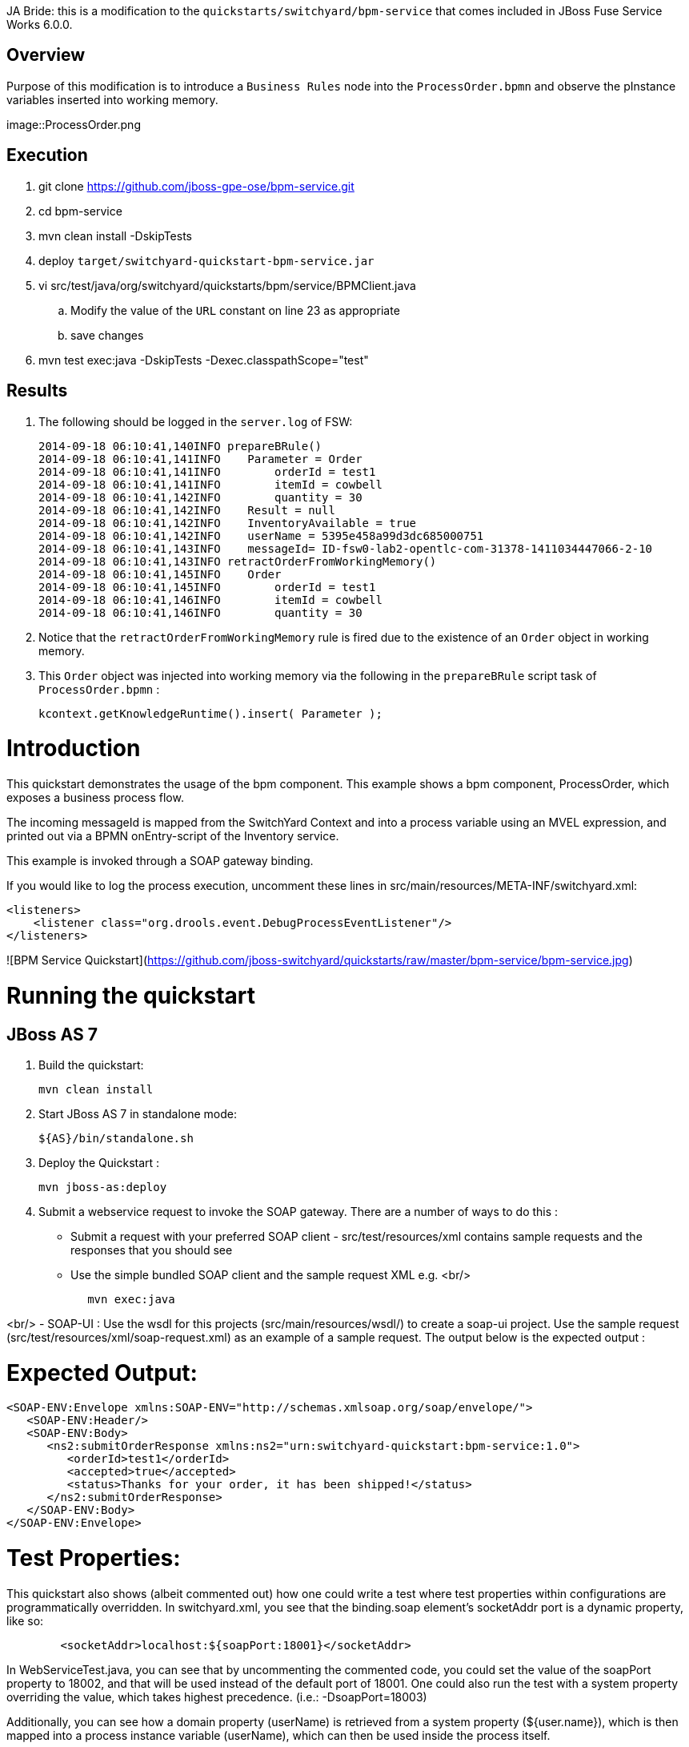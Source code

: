 JA Bride:  this is a modification to the `quickstarts/switchyard/bpm-service` that comes included in JBoss Fuse Service Works 6.0.0.

== Overview
Purpose of this modification is to introduce a `Business Rules` node into the `ProcessOrder.bpmn` and observe the pInstance variables inserted into working memory.

image::ProcessOrder.png

== Execution

. git clone https://github.com/jboss-gpe-ose/bpm-service.git
. cd bpm-service
. mvn clean install -DskipTests
. deploy `target/switchyard-quickstart-bpm-service.jar`
. vi src/test/java/org/switchyard/quickstarts/bpm/service/BPMClient.java
.. Modify the value of the `URL` constant on line 23 as appropriate
.. save changes
. mvn test exec:java -DskipTests -Dexec.classpathScope="test"

== Results

. The following should be logged in the `server.log` of FSW:
+
-----
2014-09-18 06:10:41,140INFO prepareBRule()    
2014-09-18 06:10:41,141INFO    Parameter = Order
2014-09-18 06:10:41,141INFO        orderId = test1
2014-09-18 06:10:41,141INFO        itemId = cowbell
2014-09-18 06:10:41,142INFO        quantity = 30
2014-09-18 06:10:41,142INFO    Result = null
2014-09-18 06:10:41,142INFO    InventoryAvailable = true
2014-09-18 06:10:41,142INFO    userName = 5395e458a99d3dc685000751
2014-09-18 06:10:41,143INFO    messageId= ID-fsw0-lab2-opentlc-com-31378-1411034447066-2-10
2014-09-18 06:10:41,143INFO retractOrderFromWorkingMemory()    
2014-09-18 06:10:41,145INFO    Order
2014-09-18 06:10:41,145INFO        orderId = test1
2014-09-18 06:10:41,146INFO        itemId = cowbell
2014-09-18 06:10:41,146INFO        quantity = 30
-----

. Notice that the `retractOrderFromWorkingMemory` rule is fired due to the existence of an `Order` object in working memory.
. This `Order` object was injected into working memory via the following in the `prepareBRule` script task of `ProcessOrder.bpmn` :
+
-----
kcontext.getKnowledgeRuntime().insert( Parameter );
-----




Introduction
============
This quickstart demonstrates the usage of the bpm component.
This example shows a bpm component, ProcessOrder, which exposes a business process flow.

The incoming messageId is mapped from the SwitchYard Context and into a process variable
using an MVEL expression, and printed out via a BPMN onEntry-script of the Inventory service.

This example is invoked through a SOAP gateway binding.

If you would like to log the process execution, uncomment these lines in
src/main/resources/META-INF/switchyard.xml:
```
<listeners>
    <listener class="org.drools.event.DebugProcessEventListener"/>
</listeners>
```

![BPM Service Quickstart](https://github.com/jboss-switchyard/quickstarts/raw/master/bpm-service/bpm-service.jpg)


Running the quickstart
======================

JBoss AS 7
----------
1. Build the quickstart:

        mvn clean install

2. Start JBoss AS 7 in standalone mode:

        ${AS}/bin/standalone.sh

3. Deploy the Quickstart : 

        mvn jboss-as:deploy

4. Submit a webservice request to invoke the SOAP gateway.  There are a number of ways to do this :
    - Submit a request with your preferred SOAP client - src/test/resources/xml contains sample 
      requests and the responses that you should see
    - Use the simple bundled SOAP client and the sample request XML e.g.
<br/>
```
            mvn exec:java
```
<br/>
    - SOAP-UI : Use the wsdl for this projects (src/main/resources/wsdl/) to create a soap-ui 
      project.  Use the sample request (src/test/resources/xml/soap-request.xml) as an example 
      of a sample request.  The output below is the expected output :


Expected Output:
================

```
<SOAP-ENV:Envelope xmlns:SOAP-ENV="http://schemas.xmlsoap.org/soap/envelope/">
   <SOAP-ENV:Header/>
   <SOAP-ENV:Body>
      <ns2:submitOrderResponse xmlns:ns2="urn:switchyard-quickstart:bpm-service:1.0">
         <orderId>test1</orderId>
         <accepted>true</accepted>
         <status>Thanks for your order, it has been shipped!</status>
      </ns2:submitOrderResponse>
   </SOAP-ENV:Body>
</SOAP-ENV:Envelope>
```

Test Properties:
================
This quickstart also shows (albeit commented out) how one could write a test where test properties within configurations are programmatically overridden.  In switchyard.xml, you see that the binding.soap element's socketAddr port is a dynamic property, like so:
```
        <socketAddr>localhost:${soapPort:18001}</socketAddr>
```
In WebServiceTest.java, you can see that by uncommenting the commented code, you could set the value of the soapPort property to 18002, and that will be used instead of the default port of 18001.  One could also run the test with a system property overriding the value, which takes highest precedence. (i.e.: -DsoapPort=18003)

Additionally, you can see how a domain property (userName) is retrieved from a system property (${user.name}), which is then mapped into a process instance variable (userName), which can then be used inside the process itself.

## Further Reading

1. [BPM Service Documentation](https://docs.jboss.org/author/display/SWITCHYARD/BPM)
